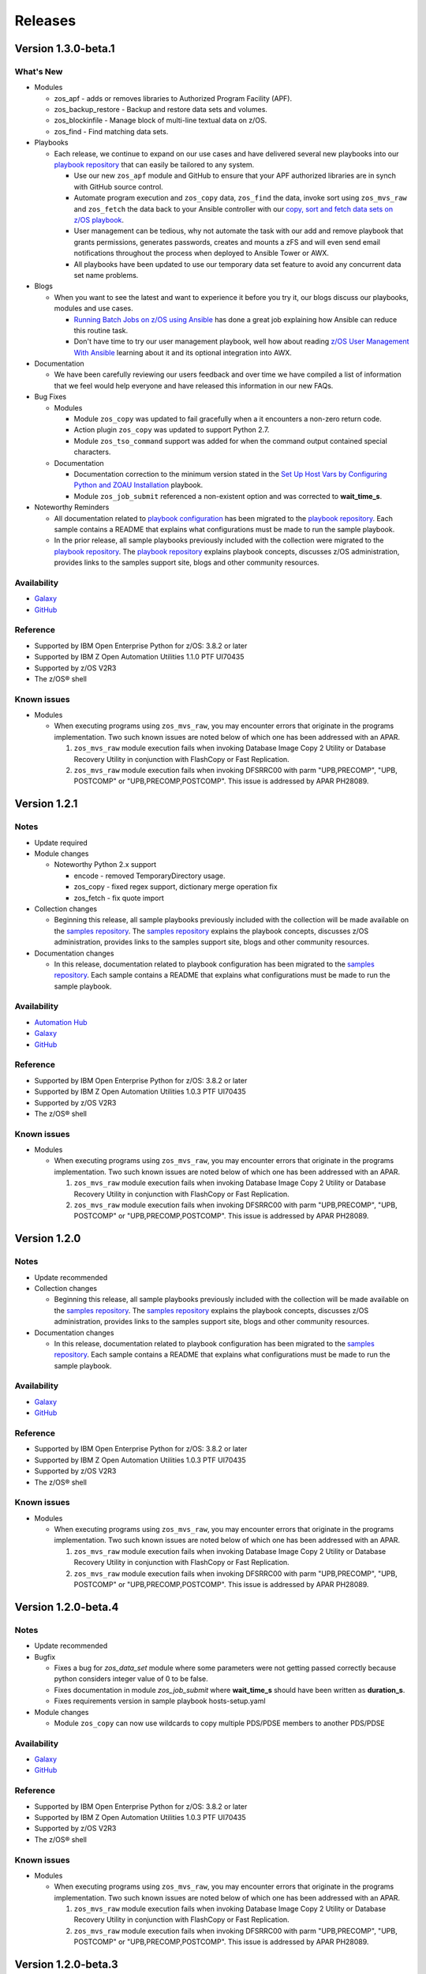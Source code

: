 .. ...........................................................................
.. © Copyright IBM Corporation 2020                                          .
.. ...........................................................................

========
Releases
========

Version 1.3.0-beta.1
====================

What's New
----------

* Modules

  * zos_apf - adds or removes libraries to Authorized Program Facility (APF).
  * zos_backup_restore - Backup and restore data sets and volumes.
  * zos_blockinfile - Manage block of multi-line textual data on z/OS.
  * zos_find - Find matching data sets.

* Playbooks

  * Each release, we continue to expand on our use cases and have delivered
    several new playbooks into our `playbook repository`_ that can easily be
    tailored to any system.

    * Use our new ``zos_apf`` module and GitHub to ensure that your APF
      authorized libraries are in synch with GitHub source control.
    * Automate program execution and ``zos_copy`` data, ``zos_find`` the data,
      invoke sort using ``zos_mvs_raw`` and ``zos_fetch`` the data back to
      your Ansible controller with our
      `copy, sort and fetch data sets on z/OS playbook`_.
    * User management can be tedious, why not automate the task with our
      add and remove playbook that grants permissions, generates passwords,
      creates and mounts a zFS and will even send email notifications
      throughout the process when deployed to Ansible Tower or AWX.
    * All playbooks have been updated to use our temporary data set feature
      to avoid any concurrent data set name problems.

* Blogs

  * When you want to see the latest and want to experience it before you try
    it, our blogs discuss our playbooks, modules and use cases.

    * `Running Batch Jobs on z/OS using Ansible`_ has done a great job
      explaining how Ansible can reduce this routine task.
    * Don't have time to try our user management playbook, well how about
      reading `z/OS User Management With Ansible`_ learning about it and its
      optional integration into AWX.

* Documentation

  * We have been carefully reviewing our users feedback and over time we have
    compiled a list of information that we feel would help everyone and have
    released this information in our new FAQs.

* Bug Fixes

  * Modules

    * Module ``zos_copy`` was updated to fail gracefully when a it
      encounters a non-zero return code.
    * Action plugin ``zos_copy`` was updated to support Python 2.7.
    * Module ``zos_tso_command`` support was added for when the command output
      contained special characters.

  * Documentation

    * Documentation correction to the minimum version stated in the
      `Set Up Host Vars by Configuring Python and ZOAU Installation`_
      playbook.
    * Module ``zos_job_submit`` referenced a non-existent option and was
      corrected to **wait_time_s**.

* Noteworthy Reminders

  * All documentation related to `playbook configuration`_ has been
    migrated to the `playbook repository`_. Each sample contains a README that
    explains what configurations must be made to run the sample playbook.

  * In the prior release, all sample playbooks previously included with the
    collection were migrated to the `playbook repository`_. The
    `playbook repository`_ explains playbook concepts,
    discusses z/OS administration, provides links to the samples support site,
    blogs and other community resources.

.. _playbook repository:
   https://github.com/IBM/z_ansible_collections_samples/blob/master/README.md
.. _copy, sort and fetch data sets on z/OS playbook:
   https://github.com/IBM/z_ansible_collections_samples/tree/master/zos_concepts/data_transfer/copy_sort_fetch
.. _Running Batch Jobs on z/OS using Ansible:
   https://community.ibm.com/community/user/ibmz-and-linuxone/blogs/asif-mahmud1/2020/08/04/how-to-run-batch-jobs-on-zos-without-jcl-using-ans
.. _z/OS User Management With Ansible:
   https://community.ibm.com/community/user/ibmz-and-linuxone/blogs/blake-becker1/2020/09/03/zos-user-management-with-ansible
.. _FAQs:
   https://ibm.github.io/z_ansible_collections_doc/faqs/faqs.html
.. _playbook configuration:
   https://github.com/IBM/z_ansible_collections_samples/blob/master/docs/share/configuration_guide.md
.. _Set Up Host Vars by Configuring Python and ZOAU Installation:
   https://github.com/IBM/z_ansible_collections_samples/tree/master/zos_administration/host_setup

Availability
------------

* `Galaxy`_
* `GitHub`_

Reference
---------

* Supported by IBM Open Enterprise Python for z/OS: 3.8.2 or later
* Supported by IBM Z Open Automation Utilities 1.1.0 PTF UI70435
* Supported by z/OS V2R3
* The z/OS® shell

Known issues
------------

* Modules

  * When executing programs using ``zos_mvs_raw``, you may encounter errors
    that originate in the programs implementation. Two such known issues are
    noted below of which one has been addressed with an APAR.

    #. ``zos_mvs_raw`` module execution fails when invoking
       Database Image Copy 2 Utility or Database Recovery Utility in conjunction
       with FlashCopy or Fast Replication.
    #. ``zos_mvs_raw`` module execution fails when invoking DFSRRC00 with parm
       "UPB,PRECOMP", "UPB, POSTCOMP" or "UPB,PRECOMP,POSTCOMP". This issue is
       addressed by APAR PH28089.

Version 1.2.1
=============

Notes
-----

* Update required
* Module changes

  * Noteworthy Python 2.x support

    * encode - removed TemporaryDirectory usage.
    * zos_copy - fixed regex support, dictionary merge operation fix
    * zos_fetch - fix quote import

* Collection changes

  * Beginning this release, all sample playbooks previously included with the
    collection will be made available on the `samples repository`_. The
    `samples repository`_ explains the playbook concepts,
    discusses z/OS administration, provides links to the samples support site,
    blogs and other community resources.

* Documentation changes

  * In this release, documentation related to playbook configuration has been
    migrated to the `samples repository`_. Each sample contains a README that
    explains what configurations must be made to run the sample playbook.

.. _samples repository:
   https://github.com/IBM/z_ansible_collections_samples/blob/master/README.md

Availability
------------

* `Automation Hub`_
* `Galaxy`_
* `GitHub`_

Reference
---------

* Supported by IBM Open Enterprise Python for z/OS: 3.8.2 or later
* Supported by IBM Z Open Automation Utilities 1.0.3 PTF UI70435
* Supported by z/OS V2R3
* The z/OS® shell

Known issues
------------

* Modules

  * When executing programs using ``zos_mvs_raw``, you may encounter errors
    that originate in the programs implementation. Two such known issues are
    noted below of which one has been addressed with an APAR.

    #. ``zos_mvs_raw`` module execution fails when invoking
       Database Image Copy 2 Utility or Database Recovery Utility in conjunction
       with FlashCopy or Fast Replication.
    #. ``zos_mvs_raw`` module execution fails when invoking DFSRRC00 with parm
       "UPB,PRECOMP", "UPB, POSTCOMP" or "UPB,PRECOMP,POSTCOMP". This issue is
       addressed by APAR PH28089.


Version 1.2.0
=============

Notes
-----

* Update recommended
* Collection changes

  * Beginning this release, all sample playbooks previously included with the
    collection will be made available on the `samples repository`_. The
    `samples repository`_ explains the playbook concepts,
    discusses z/OS administration, provides links to the samples support site,
    blogs and other community resources.

* Documentation changes

  * In this release, documentation related to playbook configuration has been
    migrated to the `samples repository`_. Each sample contains a README that
    explains what configurations must be made to run the sample playbook.

.. _samples repository:
   https://github.com/IBM/z_ansible_collections_samples/blob/master/README.md

Availability
------------

* `Galaxy`_
* `GitHub`_

Reference
---------

* Supported by IBM Open Enterprise Python for z/OS: 3.8.2 or later
* Supported by IBM Z Open Automation Utilities 1.0.3 PTF UI70435
* Supported by z/OS V2R3
* The z/OS® shell

Known issues
------------

* Modules

  * When executing programs using ``zos_mvs_raw``, you may encounter errors
    that originate in the programs implementation. Two such known issues are
    noted below of which one has been addressed with an APAR.

    #. ``zos_mvs_raw`` module execution fails when invoking
       Database Image Copy 2 Utility or Database Recovery Utility in conjunction
       with FlashCopy or Fast Replication.
    #. ``zos_mvs_raw`` module execution fails when invoking DFSRRC00 with parm
       "UPB,PRECOMP", "UPB, POSTCOMP" or "UPB,PRECOMP,POSTCOMP". This issue is
       addressed by APAR PH28089.


Version 1.2.0-beta.4
====================

Notes
-----

* Update recommended
* Bugfix

  * Fixes a bug for `zos_data_set` module where some parameters were not
    getting passed correctly because python considers integer value of 0
    to be false.
  * Fixes documentation in module `zos_job_submit` where **wait_time_s** should
    have been written as **duration_s**.
  * Fixes requirements version in sample playbook hosts-setup.yaml

* Module changes

  * Module ``zos_copy`` can now use wildcards to copy multiple PDS/PDSE members
    to another PDS/PDSE

Availability
------------

* `Galaxy`_
* `GitHub`_

Reference
---------

* Supported by IBM Open Enterprise Python for z/OS: 3.8.2 or later
* Supported by IBM Z Open Automation Utilities 1.0.3 PTF UI70435
* Supported by z/OS V2R3
* The z/OS® shell

Known issues
------------

* Modules

  * When executing programs using ``zos_mvs_raw``, you may encounter errors
    that originate in the programs implementation. Two such known issues are
    noted below of which one has been addressed with an APAR.

    #. ``zos_mvs_raw`` module execution fails when invoking
       Database Image Copy 2 Utility or Database Recovery Utility in conjunction
       with FlashCopy or Fast Replication.
    #. ``zos_mvs_raw`` module execution fails when invoking DFSRRC00 with parm
       "UPB,PRECOMP", "UPB, POSTCOMP" or "UPB,PRECOMP,POSTCOMP". This issue is
       addressed by APAR PH28089.

Version 1.2.0-beta.3
====================

Notes
-----

* Update recommended
* Bugfix

  * Fixes a bug which causes action plugins to fail when collections are
    referenced using fully qualified collection names instead of playbook
    level imports

Availability
------------

* `Galaxy`_
* `GitHub`_

Reference
---------

* Supported by IBM Open Enterprise Python for z/OS: 3.8.2 or later
* Supported by IBM Z Open Automation Utilities 1.0.3 PTF UI70435
* Supported by z/OS V2R3
* The z/OS® shell

Known issues
------------

* Modules

  * When executing programs using ``zos_mvs_raw``, you may encounter errors
    that originate in the programs implementation. Two such known issues are
    noted below of which one has been addressed with an APAR.

    #. ``zos_mvs_raw`` module execution fails when invoking
       Database Image Copy 2 Utility or Database Recovery Utility in conjunction
       with FlashCopy or Fast Replication.
    #. ``zos_mvs_raw`` module execution fails when invoking DFSRRC00 with parm
       "UPB,PRECOMP", "UPB, POSTCOMP" or "UPB,PRECOMP,POSTCOMP". This issue is
       addressed by APAR PH28089.

Version 1.2.0-beta.2
====================

Notes
-----

* Update recommended
* Module changes

  * Update zos_fetch and zos_copy to allow for user specified SFTP transfer
    port.
  * Refactor module option **backup_file** to **backup_name** in modules
    ``zos_copy``, ``zos_lineinfile``, ``zos_encode``.
  * Fix ``zos_copy`` record format.
  * Fix ``zos_job_submit`` allowable characters for data sets.
  * Update ``zos_fetch`` and ``zos_copy`` with option **ignore_sftp_stderr**
    to alter module behavior.
  * Fix ``zos_operator_action_query`` so that all outstanding messages are
    returned.
  * Update ``zos_mvs_raw`` with verbose option.
* Documentation

  * Update documentation in support of `centralized content`_.
* New playbook to aid in generating **group_vars**

Availability
------------

* `Galaxy`_
* `GitHub`_

Reference
---------

* Supported by IBM Open Enterprise Python for z/OS: 3.8.2 or later
* Supported by IBM Z Open Automation Utilities 1.0.3 PTF UI70435
* Supported by z/OS V2R3
* The z/OS® shell

Known issues
------------

* Modules

  * When executing programs using ``zos_mvs_raw``, you may encounter errors
    that originate in the programs implementation. Two such known issues are
    noted below of which one has been addressed with an APAR.

    #. ``zos_mvs_raw`` module execution fails when invoking
       Database Image Copy 2 Utility or Database Recovery Utility in conjunction
       with FlashCopy or Fast Replication.
    #. ``zos_mvs_raw`` module execution fails when invoking DFSRRC00 with parm
       "UPB,PRECOMP", "UPB, POSTCOMP" or "UPB,PRECOMP,POSTCOMP". This issue is
       addressed by APAR PH28089.

.. _centralized content:
   https://ibm.github.io/z_ansible_collections_doc/index.html


Version 1.2.0-beta.1
====================

Notes
-----

* Update recommended
* New modules

  * zos_copy
  * zos_lineinfile
  * zos_mvs_raw

* Bug fixes
* Documentation updates
* New samples
* Module enhancements:

  * zos_data_set - includes full multi-volume support for data set creation,
    addition of secondary space option, improved SMS support with storage,
    data, and management classes

Availability
------------

* Galaxy
* GitHub

Reference
---------

* Supported by IBM Open Enterprise Python for z/OS: 3.8.2 or later
* Supported by IBM Z Open Automation Utilities 1.0.3 PTF UI70435
* Supported by z/OS V2R3
* The z/OS® shell


Version 1.1.0
=============

Notes
-----
* Update recommended
* New modules

  * zos_fetch
  * zos_encode
  * zos_operator_action_query
  * zos_operator
  * zos_tso_command
  * zos_ping

* New filter
* Improved error handling and messages
* Bug fixes
* Documentation updates
* New samples

Availability
------------

* Automation Hub
* Galaxy
* GitHub

Reference
---------

* Supported by IBM Open Enterprise Python for z/OS: 3.8.2 or later
* Supported by IBM Z Open Automation Utilities: 1.0.3 PTF UI70435
* Supported by z/OS V2R3
* The z/OS® shell


Version 1.1.0-beta1
===================

Notes
-----

* Update recommended
* New modules

  * zos_fetch, zos_encode, zos_operator_action_query, zos_operator,
    zos_tso_command, zos_ping
* New filter
* Improved error handling and messages
* Bug fixes
* Documentation updates
* New samples

Availability
------------

* Galaxy
* GitHub

Reference
---------

* Supported by IBM Z Open Automation Utilities: 1.0.2 or 1.0.3 PTF UI70435

Version 1.0.0
=============

Notes
-----

* Update recommended
* Security vulnerabilities fixed
* Improved test, security and injection coverage
* Module zos_data_set catalog support added
* Documentation updates

Availability
------------

* Automation Hub
* Galaxy
* GitHub

Reference
---------

* Supported by IBM Z Open Automation Utilities: 1.0.1 PTF UI66957 through
  1.0.3 PTF UI70435


Version 0.0.4
=============

Notes
-----

* Update recommended
* Includes fixes to modules zos_job_output and zos_job_submit
* Improved buffer utilization
* Optimized JSON response
* Functional test cases for all modules
* Updated document references

Availability
------------

* Galaxy
* GitHub

Reference
---------

* Supported by IBM Z Open Automation Utilities: 1.0.1 PTF UI66957 through
  1.0.3 PTF UI70435


Version 0.0.3
=============

Notes
-----

* Update recommended
* Includes updates to README.md for a malformed URL and product direction
* Includes fixes for zos_data_set module

Availability
------------

* Galaxy
* GitHub

Reference
---------

* Supported by IBM Z Open Automation Utilities: 1.0.1 PTF UI66957 through
  1.0.3 PTF UI70435

Version 0.0.2
=============

Notes
-----

* Update not required
* Updates to the README and included docs

Availability
------------

* Galaxy
* GitHub

Reference
---------

* Supported by IBM Z Open Automation Utilities: 1.0.1 PTF UI66957 through
  1.0.3 PTF UI70435


Version 0.0.1
=============

Notes
-----

* Initial beta release of IBM Z core collection, referred to as ibm_zos_core
  which is part of the broader offering
  Red Hat® Ansible Certified Content for IBM Z.

Availability
------------

* Galaxy
* GitHub

Reference
---------

* Supported by IBM Z Open Automation Utilities: 1.0.1 PTF UI66957 through
  1.0.3 PTF UI70435

.. .............................................................................
.. Global Links
.. .............................................................................

.. _GitHub:
   https://github.com/ansible-collections/ibm_zos_core

.. _Galaxy:
   https://galaxy.ansible.com/ibm/ibm_zos_core

.. _Automation Hub:
   https://www.ansible.com/products/automation-hub
